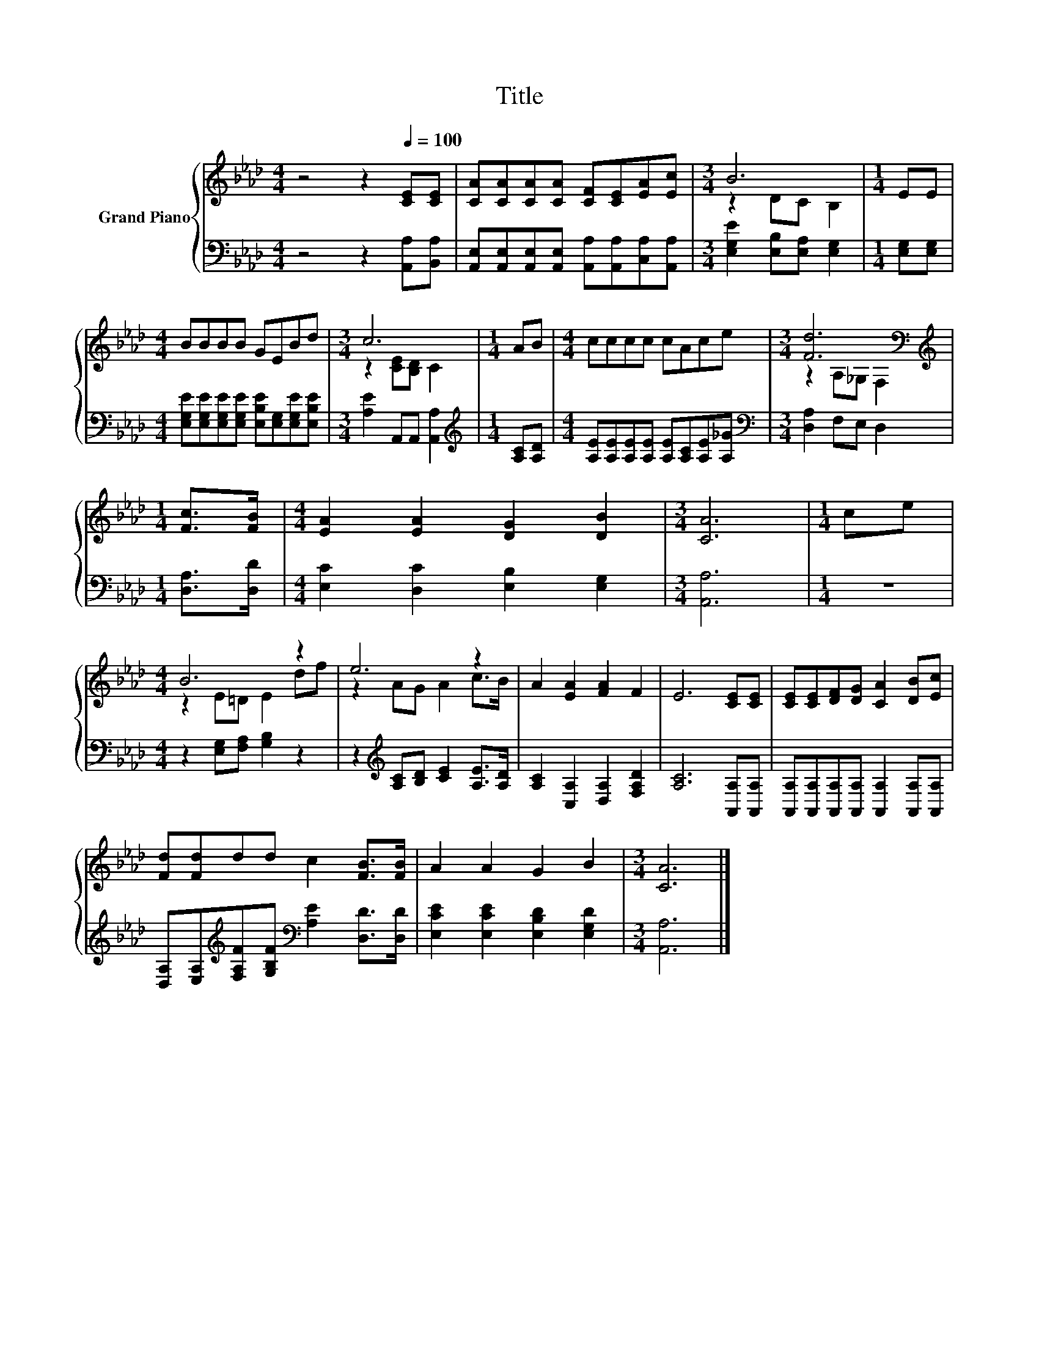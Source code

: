 X:1
T:Title
%%score { ( 1 3 ) | 2 }
L:1/8
M:4/4
K:Ab
V:1 treble nm="Grand Piano"
V:3 treble 
V:2 bass 
V:1
 z4 z2[Q:1/4=100] [CE][CE] | [CA][CA][CA][CA] [CF][CE][EA][Ec] |[M:3/4] B6 |[M:1/4] EE | %4
[M:4/4] BBBB GEBd |[M:3/4] c6 |[M:1/4] AB |[M:4/4] cccc cAce |[M:3/4] [Fd]6[K:bass] | %9
[M:1/4][K:treble] [Fc]>[FB] |[M:4/4] [EA]2 [EA]2 [DG]2 [DB]2 |[M:3/4] [CA]6 |[M:1/4] ce | %13
[M:4/4] B6 z2 | e6 z2 | A2 [EA]2 [FA]2 F2 | E6 [CE][CE] | [CE][CE][DF][DG] [CA]2 [DB][Ec] | %18
 [Fd][Fd]dd c2 [FB]>[FB] | A2 A2 G2 B2 |[M:3/4] [CA]6 |] %21
V:2
 z4 z2 [A,,A,][B,,A,] | [A,,E,][A,,E,][A,,E,][A,,E,] [A,,A,][A,,A,][C,A,][A,,A,] | %2
[M:3/4] [E,G,E]2 [E,B,][E,A,] [E,G,]2 |[M:1/4] [E,G,][E,G,] | %4
[M:4/4] [E,G,E][E,G,E][E,G,E][E,G,E] [E,B,E][E,G,][E,G,E][E,B,E] |[M:3/4] [A,E]2 A,,A,, [A,,A,]2 | %6
[M:1/4][K:treble] [A,C][A,D] |[M:4/4] [A,E][A,E][A,E][A,E] [A,E][A,C][A,E][A,_G] | %8
[M:3/4][K:bass] [D,A,]2 F,E, D,2 |[M:1/4] [D,A,]>[D,D] |[M:4/4] [E,C]2 [D,C]2 [E,B,]2 [E,G,]2 | %11
[M:3/4] [A,,A,]6 |[M:1/4] z2 |[M:4/4] z2 [E,G,][F,A,] [G,B,]2 z2 | %14
 z2[K:treble] [A,C][B,D] [CE]2 [A,E]>[A,D] | [A,C]2 [C,A,]2 [D,A,]2 [F,A,D]2 | %16
 [A,C]6 [A,,A,][A,,A,] | [A,,A,][A,,A,][A,,A,][A,,A,] [A,,A,]2 [A,,A,][A,,A,] | %18
 [D,A,][E,A,][K:treble][F,A,F][G,B,F][K:bass] [A,E]2 [D,D]>[D,D] | %19
 [E,CE]2 [E,CE]2 [E,B,D]2 [E,G,D]2 |[M:3/4] [A,,A,]6 |] %21
V:3
 x8 | x8 |[M:3/4] z2 DC B,2 |[M:1/4] x2 |[M:4/4] x8 |[M:3/4] z2 [CE][B,D] C2 |[M:1/4] x2 | %7
[M:4/4] x8 |[M:3/4] z2[K:bass] A,_G, F,2 |[M:1/4][K:treble] x2 |[M:4/4] x8 |[M:3/4] x6 | %12
[M:1/4] x2 |[M:4/4] z2 E=D E2 df | z2 AG A2 c>B | x8 | x8 | x8 | x8 | x8 |[M:3/4] x6 |] %21

